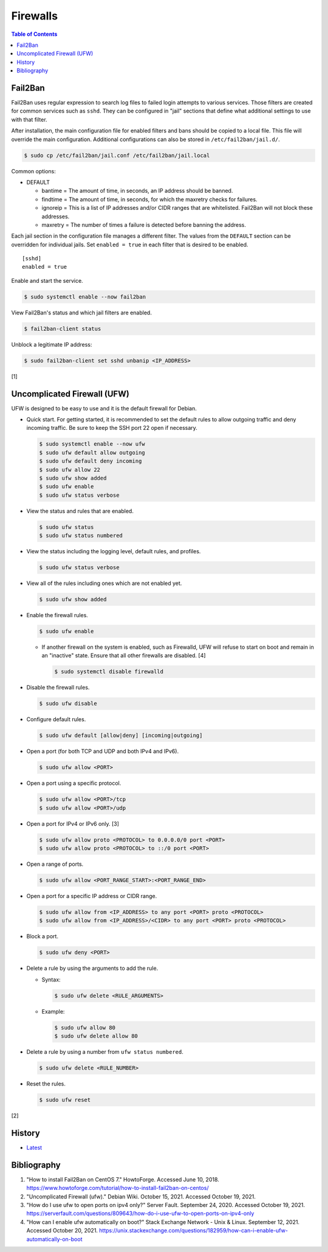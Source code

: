 Firewalls
=========

.. contents:: Table of Contents

Fail2Ban
--------

Fail2Ban uses regular expression to search log files to failed login attempts to various services. Those filters are created for common services such as ``sshd``. They can be configured in "jail" sections that define what additional settings to use with that filter.

After installation, the main configuration file for enabled filters and bans should be copied to a local file. This file will override the main configuration. Additional configurations can also be stored in ``/etc/fail2ban/jail.d/``.

.. code-block:: sh

    $ sudo cp /etc/fail2ban/jail.conf /etc/fail2ban/jail.local

Common options:

-  DEFAULT

   -  bantime = The amount of time, in seconds, an IP address should be banned.
   -  findtime = The amount of time, in seconds, for which the maxretry checks for failures.
   -  ignoreip = This is a list of IP addresses and/or CIDR ranges that are whitelisted. Fail2Ban will not block these addresses.
   -  maxretry = The number of times a failure is detected before banning the address.

Each jail section in the configuration file manages a different filter. The values from the ``DEFAULT`` section can be overridden for individual jails. Set ``enabled = true`` in each filter that is desired to be enabled.

::

    [sshd]
    enabled = true

Enable and start the service.

.. code-block:: sh

    $ sudo systemctl enable --now fail2ban

View Fail2Ban's status and which jail filters are enabled.

.. code-block:: sh

    $ fail2ban-client status

Unblock a legitimate IP address:

.. code-block:: sh

    $ sudo fail2ban-client set sshd unbanip <IP_ADDRESS>

[1]

Uncomplicated Firewall (UFW)
----------------------------

UFW is designed to be easy to use and it is the default firewall for Debian.

-  Quick start. For getting started, it is recommended to set the default rules to allow outgoing traffic and deny incoming traffic. Be sure to keep the SSH port 22 open if necessary.

   .. code-block:: sh

      $ sudo systemctl enable --now ufw
      $ sudo ufw default allow outgoing
      $ sudo ufw default deny incoming
      $ sudo ufw allow 22
      $ sudo ufw show added
      $ sudo ufw enable
      $ sudo ufw status verbose

-  View the status and rules that are enabled.

   .. code-block:: sh

      $ sudo ufw status
      $ sudo ufw status numbered

-  View the status including the logging level, default rules, and profiles.

   .. code-block:: sh

      $ sudo ufw status verbose

-  View all of the rules including ones which are not enabled yet.

   .. code-block:: sh

      $ sudo ufw show added

-  Enable the firewall rules.

   .. code-block:: sh

      $ sudo ufw enable

   -  If another firewall on the system is enabled, such as Firewalld, UFW will refuse to start on boot and remain in an "inactive" state. Ensure that all other firewalls are disabled. [4]

      .. code-block:: sh

         $ sudo systemctl disable firewalld

-  Disable the firewall rules.

   .. code-block:: sh

      $ sudo ufw disable

-  Configure default rules.

   .. code-block:: sh

      $ sudo ufw default [allow|deny] [incoming|outgoing]

-  Open a port (for both TCP and UDP and both IPv4 and IPv6).

   .. code-block:: sh

      $ sudo ufw allow <PORT>

-  Open a port using a specific protocol.

   .. code-block:: sh

      $ sudo ufw allow <PORT>/tcp
      $ sudo ufw allow <PORT>/udp

-  Open a port for IPv4 or IPv6 only. [3]

   .. code-block:: sh

      $ sudo ufw allow proto <PROTOCOL> to 0.0.0.0/0 port <PORT>
      $ sudo ufw allow proto <PROTOCOL> to ::/0 port <PORT>

-  Open a range of ports.

   .. code-block:: sh

      $ sudo ufw allow <PORT_RANGE_START>:<PORT_RANGE_END>

-  Open a port for a specific IP address or CIDR range.

   .. code-block:: sh

      $ sudo ufw allow from <IP_ADDRESS> to any port <PORT> proto <PROTOCOL>
      $ sudo ufw allow from <IP_ADDRESS>/<CIDR> to any port <PORT> proto <PROTOCOL>

-  Block a port.

   .. code-block:: sh

      $ sudo ufw deny <PORT>

-  Delete a rule by using the arguments to add the rule.

   -  Syntax:

      .. code-block:: sh

         $ sudo ufw delete <RULE_ARGUMENTS>

   -  Example:

      .. code-block:: sh

         $ sudo ufw allow 80
         $ sudo ufw delete allow 80

-  Delete a rule by using a number from ``ufw status numbered``.

   .. code-block:: sh

      $ sudo ufw delete <RULE_NUMBER>

-  Reset the rules.

   .. code-block:: sh

      $ sudo ufw reset

[2]

History
-------

-  `Latest <https://github.com/LukeShortCloud/rootpages/commits/main/src/networking/firewalls.rst>`__

Bibliography
------------

1. "How to install Fail2Ban on CentOS 7." HowtoForge. Accessed June 10, 2018. https://www.howtoforge.com/tutorial/how-to-install-fail2ban-on-centos/
2. "Uncomplicated Firewall (ufw)." Debian Wiki. October 15, 2021. Accessed October 19, 2021.
3. "How do I use ufw to open ports on ipv4 only?" Server Fault. September 24, 2020. Accessed October 19, 2021. https://serverfault.com/questions/809643/how-do-i-use-ufw-to-open-ports-on-ipv4-only
4. "How can I enable ufw automatically on boot?" Stack Exchange Network - Unix & Linux. September 12, 2021. Accessed October 20, 2021. https://unix.stackexchange.com/questions/182959/how-can-i-enable-ufw-automatically-on-boot
